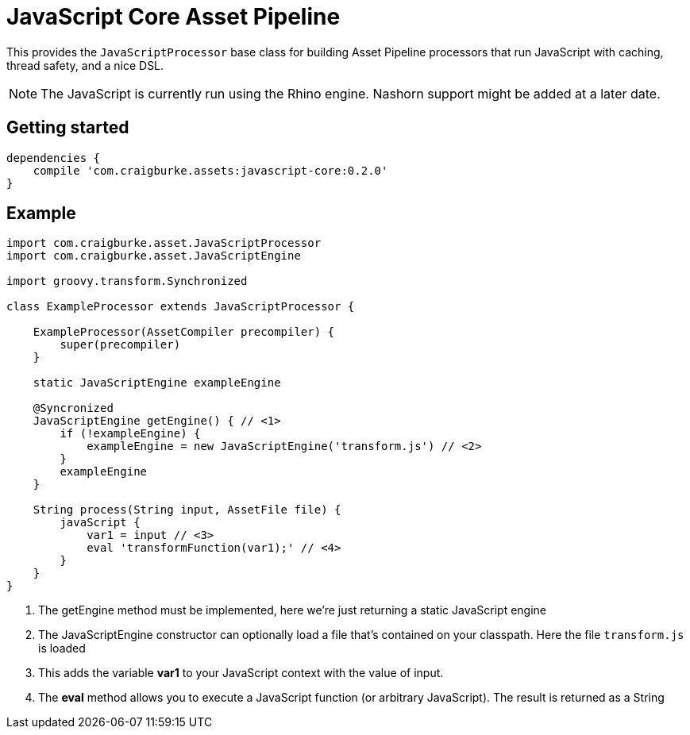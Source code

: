 :version: 0.2.0

= JavaScript Core Asset Pipeline

This provides the `JavaScriptProcessor` base class for building Asset Pipeline processors that run JavaScript with caching, thread safety, and a nice DSL.

NOTE: The JavaScript is currently run using the Rhino engine. Nashorn support might be added at a later date.

== Getting started

[source,groovy,subs='attributes']
----
dependencies {
    compile 'com.craigburke.assets:javascript-core:{version}'
}
----

== Example

[source,groovy,subs='attributes']
----
import com.craigburke.asset.JavaScriptProcessor
import com.craigburke.asset.JavaScriptEngine

import groovy.transform.Synchronized

class ExampleProcessor extends JavaScriptProcessor {

    ExampleProcessor(AssetCompiler precompiler) {
        super(precompiler)
    }

    static JavaScriptEngine exampleEngine
    
    @Syncronized
    JavaScriptEngine getEngine() { // <1>
        if (!exampleEngine) {
            exampleEngine = new JavaScriptEngine('transform.js') // <2>
        }
        exampleEngine
    }

    String process(String input, AssetFile file) {
        javaScript {
            var1 = input // <3>
            eval 'transformFunction(var1);' // <4>
        }
    }
}
----
<1> The getEngine method must be implemented, here we're just returning a static JavaScript engine
<2> The JavaScriptEngine constructor can optionally load a file that's contained on your classpath. Here the file `transform.js` is loaded
<3> This adds the variable *var1* to your JavaScript context with the value of input.
<4> The *eval* method allows you to execute a JavaScript function (or arbitrary JavaScript). The result is returned as a String
